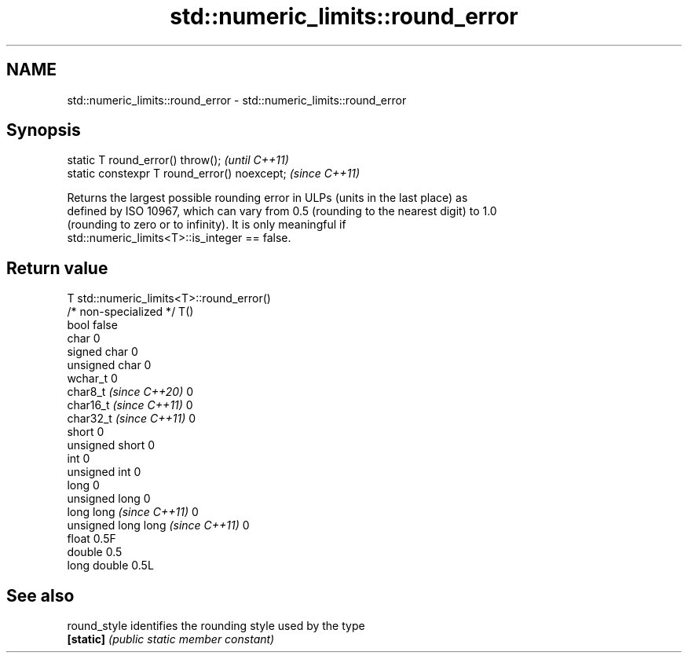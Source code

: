 .TH std::numeric_limits::round_error 3 "2024.06.10" "http://cppreference.com" "C++ Standard Libary"
.SH NAME
std::numeric_limits::round_error \- std::numeric_limits::round_error

.SH Synopsis
   static T round_error() throw();             \fI(until C++11)\fP
   static constexpr T round_error() noexcept;  \fI(since C++11)\fP

   Returns the largest possible rounding error in ULPs (units in the last place) as
   defined by ISO 10967, which can vary from 0.5 (rounding to the nearest digit) to 1.0
   (rounding to zero or to infinity). It is only meaningful if
   std::numeric_limits<T>::is_integer == false.

.SH Return value

   T                                std::numeric_limits<T>::round_error()
   /* non-specialized */            T()
   bool                             false
   char                             0
   signed char                      0
   unsigned char                    0
   wchar_t                          0
   char8_t \fI(since C++20)\fP            0
   char16_t \fI(since C++11)\fP           0
   char32_t \fI(since C++11)\fP           0
   short                            0
   unsigned short                   0
   int                              0
   unsigned int                     0
   long                             0
   unsigned long                    0
   long long \fI(since C++11)\fP          0
   unsigned long long \fI(since C++11)\fP 0
   float                            0.5F
   double                           0.5
   long double                      0.5L

.SH See also

   round_style identifies the rounding style used by the type
   \fB[static]\fP    \fI(public static member constant)\fP
